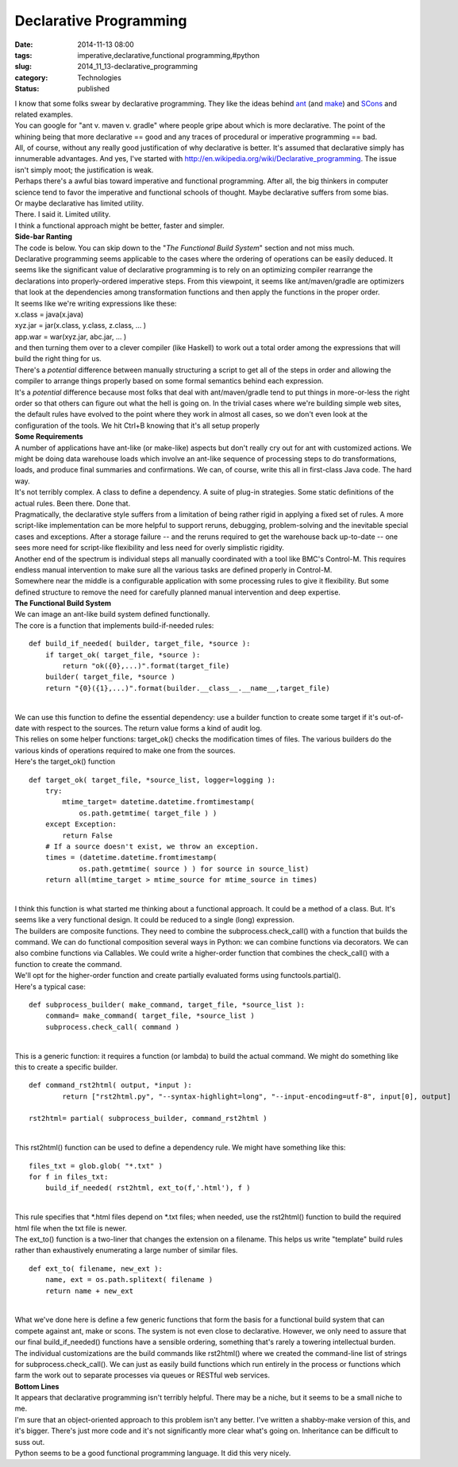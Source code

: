 Declarative Programming
=======================

:date: 2014-11-13 08:00
:tags: imperative,declarative,functional programming,#python
:slug: 2014_11_13-declarative_programming
:category: Technologies
:status: published

| I know that some folks swear by declarative programming. They like the
  ideas behind `ant <http://ant.apache.org/>`__ (and
  `make <http://www.gnu.org/software/make/>`__) and
  `SCons <http://www.scons.org/>`__ and related examples.
| You can google for "ant v. maven v. gradle" where people gripe about
  which is more declarative. The point of the whining being that more
  declarative == good and any traces of procedural or imperative
  programming == bad.
| All, of course, without any really good justification of why
  declarative is better. It's assumed that declarative simply has
  innumerable advantages. And yes, I've started
  with http://en.wikipedia.org/wiki/Declarative_programming. The issue
  isn't simply moot; the justification is weak.
| Perhaps there's a awful bias toward imperative and functional
  programming. After all, the big thinkers in computer science tend to
  favor the imperative and functional schools of thought. Maybe
  declarative suffers from some bias.
| Or maybe declarative has limited utility.
| There. I said it. Limited utility.
| I think a functional approach might be better, faster and simpler.
| **Side-bar Ranting**
| The code is below. You can skip down to the "*The Functional Build
  System*" section and not miss much.
| Declarative programming seems applicable to the cases where the
  ordering of operations can be easily deduced. It seems like the
  significant value of declarative programming is to rely on an
  optimizing compiler rearrange the declarations into properly-ordered
  imperative steps. From this viewpoint, it seems like ant/maven/gradle
  are optimizers that look at the dependencies among transformation
  functions and then apply the functions in the proper order.
| It seems like we're writing expressions like these:
| x.class = java(x.java)
| xyz.jar = jar(x.class, y.class, z.class, ... )
| app.war = war(xyz.jar, abc.jar, ... )
| and then turning them over to a clever compiler (like Haskell) to work
  out a total order among the expressions that will build the right
  thing for us.
| There's a *potential* difference between manually structuring a script
  to get all of the steps in order and allowing the compiler to arrange
  things properly based on some formal semantics behind each expression.
| It's a *potential* difference because most folks that deal with
  ant/maven/gradle tend to put things in more-or-less the right order so
  that others can figure out what the hell is going on. In the trivial
  cases where we're building simple web sites, the default rules have
  evolved to the point where they work in almost all cases, so we don't
  even look at the configuration of the tools. We hit Ctrl+B knowing
  that it's all setup properly
| **Some Requirements**
| A number of applications have ant-like (or make-like) aspects but
  don't really cry out for ant with customized actions. We might be
  doing data warehouse loads which involve an ant-like sequence of
  processing steps to do transformations, loads, and produce final
  summaries and confirmations. We can, of course, write this all in
  first-class Java code. The hard way.
| It's not terribly complex. A class to define a dependency. A suite of
  plug-in strategies. Some static definitions of the actual rules. Been
  there. Done that.
| Pragmatically, the declarative style suffers from a limitation of
  being rather rigid in applying a fixed set of rules. A more
  script-like implementation can be more helpful to support reruns,
  debugging, problem-solving and the inevitable special cases and
  exceptions. After a storage failure -- and the reruns required to get
  the warehouse back up-to-date -- one sees more need for script-like
  flexibility and less need for overly simplistic rigidity.
| Another end of the spectrum is individual steps all manually
  coordinated with a tool like BMC's Control-M. This requires endless
  manual intervention to make sure all the various tasks are defined
  properly in Control-M.
| Somewhere near the middle is a configurable application with some
  processing rules to give it flexibility. But some defined structure to
  remove the need for carefully planned manual intervention and deep
  expertise.
| **The Functional Build System**
| We can image an ant-like build system defined functionally.
| The core is a function that implements build-if-needed rules:

::

   def build_if_needed( builder, target_file, *source ):
       if target_ok( target_file, *source ):
           return "ok({0},...)".format(target_file)
       builder( target_file, *source )
       return "{0}({1},...)".format(builder.__class__.__name__,target_file)

| 
| We can use this function to define the essential dependency: use a
  builder function to create some target if it's out-of-date with
  respect to the sources. The return value forms a kind of audit log.
| This relies on some helper functions: target_ok() checks the
  modification times of files. The various builders do the various kinds
  of operations required to make one from the sources.
| Here's the target_ok() function

::

   def target_ok( target_file, *source_list, logger=logging ):
       try:
           mtime_target= datetime.datetime.fromtimestamp(
               os.path.getmtime( target_file ) )
       except Exception:
           return False
       # If a source doesn't exist, we throw an exception.
       times = (datetime.datetime.fromtimestamp(
               os.path.getmtime( source ) ) for source in source_list)
       return all(mtime_target > mtime_source for mtime_source in times)

| 
| I think this function is what started me thinking about a functional
  approach. It could be a method of a class. But. It's seems like a very
  functional design. It could be reduced to a single (long) expression.
| The builders are composite functions. They need to combine the
  subprocess.check_call() with a function that builds the command. We
  can do functional composition several ways in Python: we can combine
  functions via decorators. We can also combine functions via Callables.
  We could write a higher-order function that combines the check_call()
  with a function to create the command.
| We'll opt for the higher-order function and create partially evaluated
  forms using functools.partial().
| Here's a typical case:

::

   def subprocess_builder( make_command, target_file, *source_list ):
       command= make_command( target_file, *source_list )
       subprocess.check_call( command )

| 
| This is a generic function: it requires a function (or lambda) to
  build the actual command. We might do something like this to create a
  specific builder.

::

   def command_rst2html( output, *input ):
           return ["rst2html.py", "--syntax-highlight=long", "--input-encoding=utf-8", input[0], output]

   rst2html= partial( subprocess_builder, command_rst2html )

| 
| This rst2html() function can be used to define a dependency rule. We
  might have something like this:

::

       files_txt = glob.glob( "*.txt" )
       for f in files_txt:
           build_if_needed( rst2html, ext_to(f,'.html'), f )

| 
| This rule specifies that \*.html files depend on \*.txt files; when
  needed, use the rst2html() function to build the required html file
  when the txt file is newer.
| The ext_to() function is a two-liner that changes the extension on a
  filename. This helps us write "template" build rules rather than
  exhaustively enumerating a large number of similar files.

::

   def ext_to( filename, new_ext ):
       name, ext = os.path.splitext( filename )
       return name + new_ext

| 
| What we've done here is define a few generic functions that form the
  basis for a functional build system that can compete against ant, make
  or scons. The system is not even close to declarative. However, we
  only need to assure that our final build_if_needed() functions have a
  sensible ordering, something that's rarely a towering intellectual
  burden.
| The individual customizations are the build commands like rst2html()
  where we created the command-line list of strings for
  subprocess.check_call(). We can just as easily build functions which
  run entirely in the process or functions which farm the work out to
  separate processes via queues or RESTful web services.
| **Bottom Lines**
| It appears that declarative programming isn't terribly helpful. There
  may be a niche, but it seems to be a small niche to me.
| I'm sure that an object-oriented approach to this problem isn't any
  better. I've written a shabby-make version of this, and it's bigger.
  There's just more code and it's not significantly more clear what's
  going on. Inheritance can be difficult to suss out.
| Python seems to be a good functional programming language. It did this
  very nicely.





